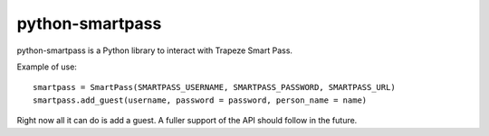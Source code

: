 ================
python-smartpass
================

python-smartpass is a Python library to interact with Trapeze Smart Pass. 

Example of use::
	
	smartpass = SmartPass(SMARTPASS_USERNAME, SMARTPASS_PASSWORD, SMARTPASS_URL)
	smartpass.add_guest(username, password = password, person_name = name)

Right now all it can do is add a guest. A fuller support of the API should follow in the future.
